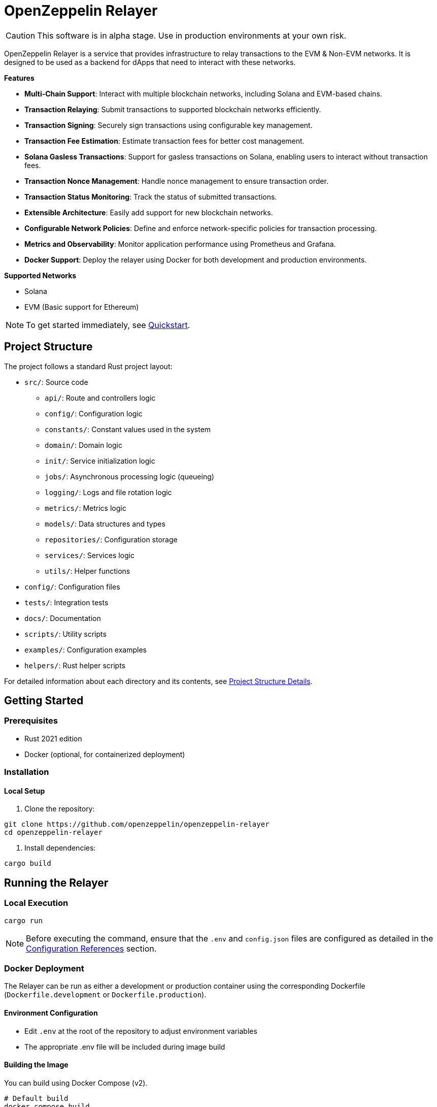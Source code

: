 :relayer: https://github.com/OpenZeppelin/openzeppelin-relayer

= OpenZeppelin Relayer
:description: User guide for setting up and configuring OpenZeppelin Relayer.

CAUTION: This software is in alpha stage. Use in production environments at your own risk.

OpenZeppelin Relayer is a service that provides infrastructure to relay transactions to the EVM & Non-EVM networks. It is designed to be used as a backend for dApps that need to interact with these networks.

**Features**

- **Multi-Chain Support**: Interact with multiple blockchain networks, including Solana and EVM-based chains.
- **Transaction Relaying**: Submit transactions to supported blockchain networks efficiently.
- **Transaction Signing**: Securely sign transactions using configurable key management.
- **Transaction Fee Estimation**: Estimate transaction fees for better cost management.
- **Solana Gasless Transactions**: Support for gasless transactions on Solana, enabling users to interact without transaction fees.
- **Transaction Nonce Management**: Handle nonce management to ensure transaction order.
- **Transaction Status Monitoring**: Track the status of submitted transactions.
- **Extensible Architecture**: Easily add support for new blockchain networks.
- **Configurable Network Policies**: Define and enforce network-specific policies for transaction processing.
- **Metrics and Observability**: Monitor application performance using Prometheus and Grafana.
- **Docker Support**: Deploy the relayer using Docker for both development and production environments.

**Supported Networks**

- Solana
- EVM (Basic support for Ethereum)

[NOTE]
====
To get started immediately, see xref:quickstart.adoc[Quickstart].
====

== Project Structure

The project follows a standard Rust project layout:


* `src/`: Source code
** `api/`: Route and controllers logic
** `config/`: Configuration logic
** `constants/`: Constant values used in the system
** `domain/`: Domain logic
** `init/`: Service initialization logic
** `jobs/`: Asynchronous processing logic (queueing)
** `logging/`: Logs and file rotation logic
** `metrics/`: Metrics logic
** `models/`: Data structures and types
** `repositories/`: Configuration storage
** `services/`: Services logic
** `utils/`: Helper functions
* `config/`: Configuration files
* `tests/`: Integration tests
* `docs/`: Documentation
* `scripts/`: Utility scripts
* `examples/`: Configuration examples
* `helpers/`: Rust helper scripts




For detailed information about each directory and its contents, see xref:structure.adoc[Project Structure Details].

== Getting Started

=== Prerequisites

* Rust 2021 edition
* Docker (optional, for containerized deployment)

=== Installation

==== Local Setup

. Clone the repository:

[source,bash]
----
git clone https://github.com/openzeppelin/openzeppelin-relayer
cd openzeppelin-relayer
----

. Install dependencies:

[source,bash]
----
cargo build
----

== Running the Relayer

=== Local Execution


[source,bash]
----
cargo run
----

NOTE: Before executing the command, ensure that the `.env` and `config.json` files are configured as detailed in the xref:index.adoc#configuration_references[Configuration References] section.

=== Docker Deployment

The Relayer can be run as either a development or production container using the corresponding Dockerfile (`Dockerfile.development` or `Dockerfile.production`).

==== Environment Configuration

* Edit `.env` at the root of the repository to adjust environment variables
* The appropriate .env file will be included during image build

==== Building the Image

You can build using Docker Compose (v2).

[source,bash]
----
# Default build
docker compose build

# Or, for a leaner image (and using Dockerfile.production)
DOCKERFILE=Dockerfile.production docker compose build
----

==== Running the Container

Use Docker Compose to run the container:

[source,bash]
----
docker compose up -d
----

For production runs, you can use:

[source,bash]
----
DOCKERFILE=Dockerfile.production docker compose up -d
----

== Configuration References

Most configuration files should live under `./config`, including the signer configurations, under `./config/keys`.
Please ensure appropriate access permissions on all configuration files (for `./config/keys/*`, we recommend `0500`.

=== Environment configuration (.env)

This file is the exception and should live in the same directory as `docker-compose.yaml`. It defines some base configurations for the Relayer application:
[source,json]
----
# For defaults see: ./docker-compose.yml
# Create a .env file in the root of the project and add your environment variables there
RUST_LOG=debug
CONFIG_PATH=./config/config.json
WEBHOOK_SIGNING_KEY=<my webhook signing key>
API_KEY=<my api key>
RATE_LIMIT_RPS=10
RATE_LIMIT_BURST_SIZE=10
METRICS_ENABLED=true
----

Make sure to, at least, choose your API key. Without it, you won't be able to interact with most of the API endpoints on the Relayer.
If you change any of these value, you will need to restart the container to make them active.

=== Main configuration file (config.json)

This file should exist in `config/config.json`

There are 3 important sections in this file:

* `signers` array, which must contain, at least, one valid signer configuration:
[source,json]
----
"signers": [
  {
    "id": "my_id",
    "type": "local",
    "path": "config/keys/local-signer.json",
    "passphrase": {
      "type": "plain",
      "value": "test"
    }
  }
]
----

Available configuration fields
[cols="1,1,2"]
|===
|Field |Type |Description

|id
|String
|Unique id for the signer

|type
|String
|Type of signer (see `supported signer types`)

|path
|String
|path to the signer json file. Should be under the `./config` directory

|passphrase.type
|String
|Type of passphrase (`env` or `plain`)

|passphrase.value
|String
|Passphrase value, env variable name, ...
|===


* `notifications` array, which should contain, at least, one valid configuration:
[source,json]
----
"notifications": [
  {
    "id": "notification-test",
    "type": "webhook",
    "url": "https://webhook.site/f95cf78d-742d-4b21-88b7-d683e6fd147b",
    "signing_key": {
      "type": "env",
      "name": "WEBHOOK_SIGNING_KEY"
    }
  }
]
----
Available configuration fields
[cols="1,1,2"]
|===
|Field |Type |Description

|id
|String
|Unique id for the notification

|type
|String
|Type of notification (only `webhook` available, for now)

|url
|String
|Notification URL

|signing_key.type
|String
|Type of key used in signing the notification (`env` or `plain`)

|signing_key.name
|String
|Signing key value, env variable name, ...
|===

* `relayers` array, containing at least one valid relayer configuration:
[source,json]
----
"relayers": [
  {
    "id": "solana-testnet",
    "name": "Solana Testnet",
    "paused": false,
    "notification_id": "notification-test",
    "signer_id": "local-signer",
    "network_type": "solana",
    "network": "testnet",
    "policies": {
      "allowed_programs": [
          "11111111111111111111111111111111",
          "TokenkegQfeZyiNwAJbNbGKPFXCWuBvf9Ss623VQ5DA",
          "BPFLoaderUpgradeab1e11111111111111111111111"
        ]
    }
  },
]
----

Available configuration fields
[cols="1,1,2"]
|===
|Field |Type |Description

|id
|String
|Unique id for the relayer

|name
|String
|Human readable name for the relayer

|paused
|Boolean
|Whether or not the relayer is paused (`true`, `false`)

|notification_id
|String
|ID of a configured notification object

|signer_id
|String
|ID of a configured signer

|network_type
|String
|Type of network the relayer will connect to (`evm`, `solana`)

|network
|String
|Network the relayer will connect to. Please refer to xref:supported_networks[`Supported networks`].

|policies
|list
|Overrides default policies. Please refer to the xref:network_policies[`Policies`] table
|===

[#supported_networks]
Supported networks
[cols="1,1, 2"]
|===
|Network type |Network |Description

|solana
|mainnet-beta
|Solana's mainnet

|solana
|devnet
|Solana's devnet

|solana
|testnet
|Solana's testnet
|===

[#network_policies]
Policies
[cols="1,1,1,2"]
|===
|Network type |Policy |Type |Description

|solana
|min_balance
|unsigned 64
|Minimum balance required for the relayer (in lamports). Optional.

|solana
|max_allowed_transfer_amount_lamports
|unsigned 64
|Maximum allowed transfer amount (in lamports) for a transaction. Optional.

|solana
|allowed_tokens
|Vector<AllowedToken>
|List of allowed tokens. Only these tokens are supported if provided. Optional.

|solana
|allowed_programs
|Vector<String>
|List of allowed programs by their identifiers. Only these programs are supported if provided.

|solana
|allowed_accounts
|Vector<String>
|List of allowed accounts by their public keys. The relayer will only operate with these accounts if provided.

|solana
|disallowed_accounts
|Vector<String>
|List of disallowed accounts by their public keys. These accounts will be explicitly blocked.

|solana
|max_tx_data_size
|unsigned 16
|Maximum transaction size. Optional.

|solana
|max_signatures
|unsigned 8
|Maximum supported signatures. Optional.
|===

Example for allowed_tokens:
[source,json]
----
"allowed_tokens": [
  {
    "mint": "EPjFWdd5AufqSSqeM2qN1xzybapC8G4wEGGkZwyTDt1v",
    "max_allowed_fee": 1000000,
    "conversion_slippage_percentage": 1.0
  }
]
----

=== Key signers

These files should exist in `config/keys/`

== Important Considerations

CAUTION: This software is in alpha stage. Use in production environments at your own risk.

== Support

For support or inquiries, contact defender-support@openzeppelin.com

== License
This project is licensed under the GNU Affero General Public License v3.0 - see the LICENSE file for details.

== Security
For security concerns, please refer to our link:https://github.com/OpenZeppelin/openzeppelin-relayer/blob/main/SECURITY.md[Security Policy].
